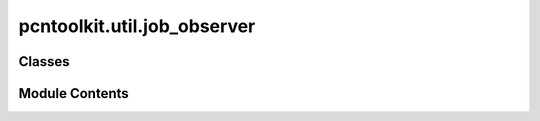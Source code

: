 pcntoolkit.util.job_observer
============================

.. py:module:: pcntoolkit.util.job_observer


Classes
-------

.. autoapisummary::

   pcntoolkit.util.job_observer.JobObserver
   pcntoolkit.util.job_observer.JobStatus


Module Contents
---------------

.. py:class:: JobObserver(active_job_ids: Dict[str, str], job_type: str = 'local', log_dir: str = 'logs', task_id: str = '')

   .. py:method:: check_success_file(job_name: str) -> bool

      Check if a success file exists for the given job name.



   .. py:method:: get_job_statuses() -> List[JobStatus]

      Get status of all tracked jobs.



   .. py:method:: show_job_status_monitor(in_notebook, statuses)


   .. py:method:: wait_for_jobs(check_interval=1)

      Wait for all submitted jobs to complete.

      Args:
          check_interval (int): Time in seconds between job status checks



   .. py:attribute:: active_job_ids


   .. py:attribute:: all_job_ids


   .. py:attribute:: job_id_to_name


   .. py:attribute:: job_type
      :value: 'local'



   .. py:attribute:: log_dir
      :value: 'logs'



   .. py:attribute:: task_id
      :value: ''



.. py:class:: JobStatus

   .. py:attribute:: job_id
      :type:  str


   .. py:attribute:: name
      :type:  str


   .. py:attribute:: nodes
      :type:  str


   .. py:attribute:: state
      :type:  str


   .. py:attribute:: success_file_exists
      :type:  bool
      :value: False



   .. py:attribute:: time
      :type:  str


